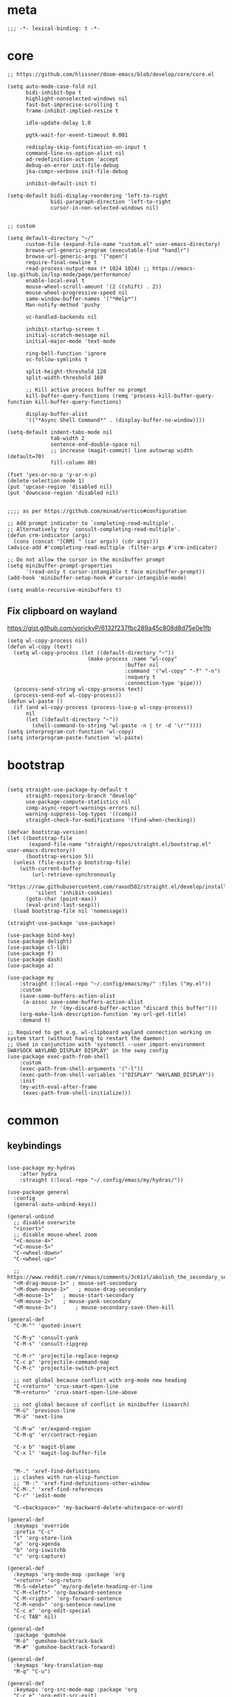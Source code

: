 # -*- eval: (babel-tangle-mode 1) -*-
#+PROPERTY: header-args :results silent :tangle "./init.el"

* meta
#+begin_src elisp
;;; -*- lexical-binding: t -*-
#+end_src

* core
#+begin_src elisp
;; https://github.com/hlissner/doom-emacs/blob/develop/core/core.el

(setq auto-mode-case-fold nil
      bidi-inhibit-bpa t
      highlight-nonselected-windows nil
      fast-but-imprecise-scrolling t
      frame-inhibit-implied-resize t

      idle-update-delay 1.0

      pgtk-wait-for-event-timeout 0.001

      redisplay-skip-fontification-on-input t
      command-line-ns-option-alist nil
      ad-redefinition-action 'accept
      debug-on-error init-file-debug
      jka-compr-verbose init-file-debug

      inhibit-default-init t)

(setq-default bidi-display-reordering 'left-to-right
              bidi-paragraph-direction 'left-to-right
              cursor-in-non-selected-windows nil)


;; custom

(setq default-directory "~/"
      custom-file (expand-file-name "custom.el" user-emacs-directory)
      browse-url-generic-program (executable-find "handlr")
      browse-url-generic-args '("open")
      require-final-newline t
      read-process-output-max (* 1024 1024) ;; https://emacs-lsp.github.io/lsp-mode/page/performance/
      enable-local-eval t
      mouse-wheel-scroll-amount '(2 ((shift) . 2))
      mouse-wheel-progressive-speed nil
      same-window-buffer-names '("*Help*")
      Man-notify-method 'pushy

      vc-handled-backends nil

      inhibit-startup-screen t
      initial-scratch-message nil
      initial-major-mode 'text-mode

      ring-bell-function 'ignore
      vc-follow-symlinks t

      split-height-threshold 120
      split-width-threshold 160

      ;; Kill active process buffer no prompt
      kill-buffer-query-functions (remq 'process-kill-buffer-query-function kill-buffer-query-functions)

      display-buffer-alist
      '(("*Async Shell Command*" . (display-buffer-no-window))))

(setq-default indent-tabs-mode nil
              tab-width 2
              sentence-end-double-space nil
              ;; increase (magit-commit) line autowrap width (default=70)
              fill-column 80)

(fset 'yes-or-no-p 'y-or-n-p)
(delete-selection-mode 1)
(put 'upcase-region 'disabled nil)
(put 'downcase-region 'disabled nil)


;;;; as per https://github.com/minad/vertico#configuration

;; Add prompt indicator to `completing-read-multiple'.
;; Alternatively try `consult-completing-read-multiple'.
(defun crm-indicator (args)
  (cons (concat "[CRM] " (car args)) (cdr args)))
(advice-add #'completing-read-multiple :filter-args #'crm-indicator)

;; Do not allow the cursor in the minibuffer prompt
(setq minibuffer-prompt-properties
      '(read-only t cursor-intangible t face minibuffer-prompt))
(add-hook 'minibuffer-setup-hook #'cursor-intangible-mode)

(setq enable-recursive-minibuffers t)
#+end_src

** Fix clipboard on wayland
https://gist.github.com/yorickvP/6132f237fbc289a45c808d8d75e0e1fb
#+begin_src elisp
(setq wl-copy-process nil)
(defun wl-copy (text)
  (setq wl-copy-process (let ((default-directory "~"))
                          (make-process :name "wl-copy"
                                      :buffer nil
                                      :command '("wl-copy" "-f" "-n")
                                      :noquery t
                                      :connection-type 'pipe)))
  (process-send-string wl-copy-process text)
  (process-send-eof wl-copy-process))
(defun wl-paste ()
  (if (and wl-copy-process (process-live-p wl-copy-process))
      nil
      (let ((default-directory "~"))
        (shell-command-to-string "wl-paste -n | tr -d '\r'"))))
(setq interprogram-cut-function 'wl-copy)
(setq interprogram-paste-function 'wl-paste)
#+end_src

* bootstrap
#+begin_src elisp

(setq straight-use-package-by-default t
      straight-repository-branch "develop"
      use-package-compute-statistics nil
      comp-async-report-warnings-errors nil
      warning-suppress-log-types '((comp))
      straight-check-for-modifications '(find-when-checking))

(defvar bootstrap-version)
(let ((bootstrap-file
       (expand-file-name "straight/repos/straight.el/bootstrap.el" user-emacs-directory))
      (bootstrap-version 5))
  (unless (file-exists-p bootstrap-file)
    (with-current-buffer
        (url-retrieve-synchronously
         "https://raw.githubusercontent.com/raxod502/straight.el/develop/install.el"
         'silent 'inhibit-cookies)
      (goto-char (point-max))
      (eval-print-last-sexp)))
  (load bootstrap-file nil 'nomessage))

(straight-use-package 'use-package)

(use-package bind-key)
(use-package delight)
(use-package cl-lib)
(use-package f)
(use-package dash)
(use-package a)

(use-package my
    :straight (:local-repo "~/.config/emacs/my/" :files ("my.el"))
    :custom
    (save-some-buffers-action-alist
     (a-assoc save-some-buffers-action-alist
              ?r '(my-discard-buffer-action "discard this buffer")))
    (org-make-link-description-function 'my-url-get-title)
    :demand t)

;; Required to get e.g. wl-clipboard wayland connection working on system start (without having to restart the daemon)
;; Used in conjunction with 'systemctl --user import-environment SWAYSOCK WAYLAND_DISPLAY DISPLAY' in the sway config
(use-package exec-path-from-shell
    :custom
    (exec-path-from-shell-arguments '("-l"))
    (exec-path-from-shell-variables '("DISPLAY" "WAYLAND_DISPLAY"))
    :init
    (my-with-eval-after-frame
     (exec-path-from-shell-initialize)))
#+end_src

* common
** keybindings
#+begin_src elisp

(use-package my-hydras
    :after hydra
    :straight (:local-repo "~/.config/emacs/my/hydras/"))

(use-package general
  :config
  (general-auto-unbind-keys))

(general-unbind
  ;; disable overwrite
  "<insert>"
  ;; disable mouse-wheel zoom
  "<C-mouse-4>"
  "<C-mouse-5>"
  "C-<wheel-down>"
  "C-<wheel-up>"

  ;; https://www.reddit.com/r/emacs/comments/3c61zl/abolish_the_secondary_selection_quick_and_easy/
  "<M-drag-mouse-1>" ; mouse-set-secondary
  "<M-down-mouse-1>"   ; mouse-drag-secondary
  "<M-mouse-1>"	  ; mouse-start-secondary
  "<M-mouse-2>"	  ; mouse-yank-secondary
  "<M-mouse-3>")	  ; mouse-secondary-save-then-kill

(general-def
  "C-M-^" 'quoted-insert

  "C-M-y" 'consult-yank
  "C-M-s" 'consult-ripgrep

  "C-M-r" 'projectile-replace-regexp
  "C-c p" 'projectile-command-map
  "C-M-c" 'projectile-switch-project

  ;; not global because conflict with org-mode new heading
  "C-<return>" 'crux-smart-open-line
  "M-<return>" 'crux-smart-open-line-above

  ;; not global because of conflict in minibuffer (isearch)
  "M-ü" 'previous-line
  "M-ä" 'next-line

  "C-M-w" 'er/expand-region
  "C-M-q" 'er/contract-region

  "C-x b" 'magit-blame
  "C-x l" 'magit-log-buffer-file


  "M-." 'xref-find-definitions
  ;; clashes with run-elisp-function
  ;; "M-:" 'xref-find-definitions-other-window
  "C-M-." 'xref-find-references
  "C-r" 'iedit-mode

  "C-<backspace>" 'my-backward-delete-whitespace-or-word)

(general-def
  :keymaps 'override
  :prefix "C-c"
  "l" 'org-store-link
  "a" 'org-agenda
  "b" 'org-iswitchb
  "c" 'org-capture)

(general-def
  :keymaps 'org-mode-map :package 'org
  "<return>" 'org-return
  "M-S-<delete>" 'my/org-delete-heading-or-line
  "C-M-<left>" 'org-backward-sentence
  "C-M-<right>" 'org-forward-sentence
  "C-M-<end>" 'org-sentence-newline
  "C-c e" 'org-edit-special
  "C-c TAB" nil)

(general-def
  :package 'gumshoe
  "M-ö" 'gumshoe-backtrack-back
  "M-#" 'gumshoe-backtrack-forward)

(general-def
  :keymaps 'key-translation-map
  "M-q" "C-u")

(general-def
  :keymaps 'org-src-mode-map :package 'org
  "C-c e" 'org-edit-src-exit)

(general-def
  :keymaps 'drag-stuff-mode-map :package 'drag-stuff
  "M-<up>" 'drag-stuff-up
  "M-<down>" 'drag-stuff-down)

(general-def
  :keymaps 'isearch-mode-map
  "C-r" 'isearch-query-replace)

(general-def
  :keymaps 'dired-mode-map
  "M-ö" 'dired-up-directory
  "M-#" 'dired-find-file)

(general-def
  :keymaps 'override

  "C-l" 'goto-line

  "˝" 'previous-buffer
  "’" 'next-buffer

  "C-ö" 'windmove-left
  "C-#" 'windmove-right
  "C-ü" 'windmove-up
  "C-ä" 'windmove-down

  "C-^" 'delete-window
  "C-1" 'delete-other-windows
  "C-2" 'split-window-right
  "C-3" 'split-window-below
  "C-M-1" 'winner-undo
  "C-M-2" 'winner-redo


  "C-d" 'projectile-find-file
  "C-f" 'find-file
  "M-d" 'consult-buffer

  "M-^" 'tab-close
  "M-1" 'tab-switch
  "M-2" 'my/tab-new-and-rename

  "C-M-#" 'buf-move-right
  "C-M-ö" 'buf-move-left
  "C-M-ü" 'buf-move-up
  "C-M-ä" 'buf-move-down


  "C-<up>" 'golden-ratio-scroll-screen-down
  "C-<down>" 'golden-ratio-scroll-screen-up

  "C-x ^" nil
  "C-x d" nil

  "C-<tab>" 'my-indent-rigidly

  "C-M-k" 'kill-this-buffer
  "M-r" 'revert-buffer

  "M-_" 'shell-command
  "<f5>" 'profiler-start
  "<f6>" 'profiler-stop

  "C-+" 'org-roam-node-find

  "C-a" 'back-to-indentation
  "C-M-q C-a" 'beginning-of-line

  "C-v" 'my-hydras-misc/body
  "C-M-f" 'my-hydras-code/body
  "C-x f" 'my-hydras-files/body
  "M-l" 'my-hydras-lsp/body
)

(general-def
  :keymaps 'lsp-mode-map :package 'lsp-mode
  "M--"  'lsp-execute-code-action
  "C-r" 'lsp-rename)

(general-def
  :keymaps 'embark-file-map :package 'embark
  "!" nil
  "&" nil
  "f" nil
  "r" nil
  "d" nil
  "R" nil
  "b" nil
  "l" nil
  "m" 'magit-project-status)

(general-def
  :keymaps 'embark-region-map :package 'embark
  "t" 'google-translate-smooth-translate
  "d" 'lexic-search)

(general-def
  :keymaps 'embark-identifier-map :package 'embark
  "s" 'flyspell-correct-at-point)

(general-def
  :keymaps 'embark-symbol-map :package 'embark
  "s" 'flyspell-correct-at-point)

(general-def
  :keymaps 'isearch-mb-minibuffer-map :package 'isearch-mb
  "M-ä" 'isearch-repeat-forward
  "M-ü" 'isearch-repeat-backward)
#+end_src

** editing
#+begin_src elisp
(delight 'eldoc-mode nil "eldoc")
(setq xref-prompt-for-identifier nil)
#+end_src

** debugging
#+begin_src elisp
(use-package explain-pause-mode
  :straight (:host github :repo "lastquestion/explain-pause-mode")
  :commands explain-pause-mode)

(use-package esup
  :custom
  (esup-depth 0)
  :commands esup)
#+end_src

** backup & auto-save
[[http://stackoverflow.com/questions/151945/how-do-i-control-how-emacs-makes-backup-files][source]]
#+begin_src elisp
(setq delete-old-versions t
      kept-new-versions 6
      create-lockfiles nil
      kept-old-versions 2
      version-control t
      backup-by-copying t
      emacs-tmp-dir (my-ensure-dir user-emacs-directory "tmp/")
      emacs-backup-dir (my-ensure-dir emacs-tmp-dir "backups/")
      emacs-autosave-dir (my-ensure-dir emacs-tmp-dir "autosaves/")
      backup-directory-alist `(("." . ,emacs-backup-dir))
      auto-save-file-name-transforms `((".*" ,emacs-autosave-dir t))
      auto-save-list-file-prefix emacs-autosave-dir)
#+end_src

** buffer & window management
#+begin_src elisp
(winner-mode 1)

(setq tab-bar-show nil)
(tab-bar-mode)
(defun my/tab-new-and-rename ()
  (interactive)
  (tab-new)
  (call-interactively 'tab-rename))

(use-package buffer-move)

(use-package edit-indirect
  :straight (:type git :host github :repo "Fanael/edit-indirect")
  :commands edit-indirect-region)
#+end_src

** secrets
#+begin_src elisp
(use-package auth-source-pass
  :init (auth-source-pass-enable)
  :custom
  (auth-source-pass-filename (getenv "PASSWORD_STORE_DIR"))
  (auth-sources '(password-store)))

(use-package
  epa-file
  :straight nil
  :custom (epa-file-select-keys nil))

(use-package secrets)
#+end_src

** long lines improvements
#+begin_src elisp
;; improve long line handling
(require 'longlines)
(global-so-long-mode 1)
(setq so-long-target-modes (-union so-long-target-modes '(fundamental-mode))
      so-long-action 'longlines-mode)
#+end_src

* general-purpose
** org-mode
#+begin_src elisp
;; disabled in order to fix isearch reveal of collapsed org trees
;; (use-package reveal
;;   :hook (org-mode . reveal-mode)
;;     :delight reveal-mode)

(use-package company-org-block
  :commands company-org-block
  :after company)

(use-package org
  :straight org-contrib
  :mode ("\\.org\\'" . org-mode)
  :init
  (defun my--on-org-mode ()
    (setq-local company-backends '(company-org-block))
    (company-mode +1))
  :hook (org-mode . my--on-org-mode)
  :config
    (require 'org-checklist)
    (org-indent-mode 1)

    (org-babel-do-load-languages
     'org-babel-load-languages
     '((emacs-lisp . t)
       (latex . t)
       (python . t)
       (gnuplot . t)
       (shell . t)
       (sql . t)))

    :custom
    (org-directory "~/Docs/org")
    (org-capture-templates '(("a" "Brain" plain (function org-brain-goto-end)
          "* %i%?" :empty-lines 1)))
    (org-startup-indented t)
    (org-blank-before-new-entry '((heading . nil)
                                 (plain-list-item . nil)))
    (org-return-follows-link nil)
    (org-support-shift-select t)
    (org-image-actual-width '(500))
    (org-list-allow-alphabetical t)
    (org-use-property-inheritance t)
    (org-use-sub-superscripts nil)
    (org-checkbox-hierarchical-statistics t)

    (org-export-with-toc nil)
    (org-export-with-section-numbers nil)
    (org-refile-use-outline-path t)
    (org-datetree-add-timestamp 1)
    (org-extend-today-until 6)
    (org-duration-format (quote h:mm))
    (org-outline-path-complete-in-steps nil)
    (org-hide-emphasis-markers t)
    (org-refile-targets '((nil :level . 2)))

    (org-src-fontify-natively t)
    (org-src-tab-acts-natively t)
    (org-pretty-entities t)
    (org-src-preserve-indentation t)
    (org-src-window-setup 'current-window)
    (org-edit-src-auto-save-idle-delay 60)

    (org-startup-folded 'content)

    :delight org-indent-mode)

(use-package my-org
    :after org
    :straight (:local-repo "~/.config/emacs/my/org/"))

(use-package polymode :defer t)


(use-package org-roam
  :init
  (setq org-roam-v2-ack t)
  :custom
  (org-roam-directory (my-ensure-dir org-directory "roam/"))
  :config
  (org-roam-db-autosync-mode)
  ;; If using org-roam-protocol
  (require 'org-roam-protocol)
  :bind (:map org-roam-mode-map
              (("C-c n l" . org-roam)
               ("C-c n f" . org-roam-find-file)
               ("C-c n g" . org-roam-graph))
              :map org-mode-map
              (("C-c n i" . org-roam-insert))
              (("C-c n I" . org-roam-insert-immediate))))

(use-package deft
  :after org
  :commands deft
  :custom
  (deft-recursive t)
  (deft-use-filter-string-for-filename t)
  (deft-strip-summary-regexp  (concat "\\("
		  "[\n\t]" ;; blank
		  "\\|^#\\+[[:alpha:]_]+:.*$" ;; org-mode metadata
		  "\\|^:PROPERTIES:\n\\(.+\n\\)+:END:\n"
		  "\\)"))
  (deft-default-extension "org")
  (deft-use-filename-as-title t)
  (deft-directory org-roam-directory))
#+end_src

** special modes
#+begin_src elisp
(use-package vlf
    :commands (vlf-mode vlf)
    :init (require 'vlf-setup))

(use-package logview
    :commands logview-mode)
#+end_src

** passive modes
#+begin_src elisp
(use-package tree-sitter
  :init (global-tree-sitter-mode)
  :hook (tree-sitter-after-on-hook . tree-sitter-hl-mode)
  :delight)
(use-package tree-sitter-langs
  :after tree-sitter)

(use-package whole-line-or-region
    :init (whole-line-or-region-global-mode 1)
    :delight whole-line-or-region-local-mode)

(use-package ws-butler
  :init (ws-butler-global-mode 1)
  :delight ws-butler-mode)

(use-package editorconfig
    :config (editorconfig-mode 1)
    :custom
    (editorconfig-trim-whitespaces-mode 'ws-butler-mode)
    :delight editorconfig-mode)

(use-package hungry-delete
    :init (global-hungry-delete-mode)
    :delight hungry-delete-mode)

;; https://github.com/lassik/emacs-format-all-the-code/issues/33
(use-package envrc
  :init (envrc-global-mode)
  :delight envrc-mode)

;; currently no usage for it
;; but keep an eye on future features
;; (use-package async)

(use-package midnight
  :config
  (advice-add 'clean-buffer-list :around #'make-silent)
  (setq midnight-period (* 4 60 60)) ;; 4h
  (midnight-delay-set 'midnight-delay "4:30am")
  :custom
  (clean-buffer-list-delay-general 2))
#+end_src

** editing
#+begin_src elisp
(use-package iedit
  :custom
  (iedit-case-sensitive-default nil))

(use-package drag-stuff
    :init
    (drag-stuff-global-mode 1)
    :config
    (setq drag-stuff-except-modes '(org-mode))
    :delight drag-stuff-mode)

(use-package golden-ratio-scroll-screen
  :custom
  (golden-ratio-scroll-highlight-flag nil)
  (golden-ratio-scroll-screen-ratio 3.0))

(use-package quickrun :commands quickrun)

(use-package expand-region
    :custom
    (expand-region-fast-keys-enabled nil)
    :config
    (er/enable-mode-expansions 'web-mode 'er/add-js-mode-expansions))

(use-package dogears
  :init (dogears-mode)
  :straight (:host github :repo "alphapapa/dogears.el"))

(use-package gumshoe
  :straight (gumshoe :type git
                     :host github
                     :repo "Overdr0ne/gumshoe"
                     :branch "master")
  :custom
  (gumshoe-slot-schema '(time buffer position line))
  (gumshoe-show-footprints-p nil)
  :init
  ;; Enabing global-gumshoe-mode will initiate tracking
  (global-gumshoe-mode +1)
  ;; customize peruse slot display if you like
  ;; personally, I use perspectives, so I use the provided extension
  ;; :after (perspective)
  ;; (global-gumshoe-persp-mode +1)
  ;; (setf gumshoe-slot-schema '(perspective time buffer position line))
  )
#+end_src

*** formatting
#+begin_src elisp
;; Unified approach inc: https://github.com/purcell/reformatter.el/pull/24
(use-package format-all
  :hook
  ((sh-mode css-mode web-mode scss-mode)
   . format-all-mode)
  :init
  (defun format-all-default()
    (format-all-ensure-formatter)
    (format-all-mode))
  :config
  (define-format-all-formatter isort
    (:executable "isort")
    (:install "pip install isort")
    (:languages "Python")
    (:features)
    (:format (format-all--buffer-easy
              executable "-d" "-")))

  (setq-default format-all-formatters '(("Python" black)
                                        ("Shell" shfmt)
                                        ("Go" gofmt)))
  :delight format-all-mode)
#+end_src

*** lsp
#+begin_src elisp
(use-package lsp-mode
  :commands lsp-deferred
  :hook (lsp-mode . lsp-enable-which-key-integration)
  :init
  (cl-defun my/lsp-format-buf ((&optional (format t)) (&optional (organize-imports t)))
    (add-hook 'before-save-hook
              (lambda () (lsp-format-buffer) (lsp-organize-imports)) 0 t))
  :config
  (setq lsp-file-watch-ignored-directories (-union
                           lsp-file-watch-ignored-directories
                           '("[/\\\\]\\.direnv\\'"
                             "[/\\\\]\\.mypy_cache\\'"
                             "[/\\\\]\\.pytest_cache\\'"
                             "[/\\\\]dot_git\\'")))

  ;; https://emacs-lsp.github.io/lsp-mode/page/faq/#how-do-i-force-lsp-mode-to-forget-the-workspace-folders-for-multi-root
  (advice-add 'lsp :before (lambda (&rest _args) (eval '(setf (lsp-session-server-id->folders (lsp-session)) (ht)))))
  :custom
  (lsp-enable-file-watchers nil)
  (lsp-enable-snippet nil)
  (lsp-signature-doc-lines 1)
  (lsp-signature-auto-activate t)
  (lsp-progress-via-spinner nil)
  (lsp-headerline-breadcrumb-enable nil)
  (lsp-modeline-code-actions-enable nil)
  (lsp-keymap-prefix "M-l")
  (lsp-disabled-clients '(ts angular-ls))
  (lsp-keep-workspace-alive nil))

(use-package lsp-ui
    :commands lsp-ui-mode
    :custom
    (lsp-ui-doc-enable nil)
    (lsp-ui-sideline-enable t))

(use-package dap-mode
  :commands dap-debug
  :hook (dap-stopped .(lambda (arg) (call-interactively #'dap-hydra)))
  :init
  (require 'dap-hydra)
  :custom
  (dap-auto-configure-mode t)
  (dap-auto-configure-features '(locals repl)))
#+end_src

*** linting
#+begin_src elisp
(use-package flycheck
    :commands flycheck-mode)

(use-package flyspell
    :hook ((text-mode markdown-mode) . flyspell-mode)
    :config

    ;; Disable clickable overlay
    ;; https://emacs.stackexchange.com/questions/36899/disable-clickable-links-for-misspelled-words-flyspell
    (advice-add 'make-flyspell-overlay :filter-return
                (lambda (overlay)
                  (overlay-put overlay 'help-echo nil)
                  (overlay-put overlay 'keymap nil)
                  (overlay-put overlay 'mouse-face nil)))
    :delight flyspell-mode)

(use-package flyspell-correct :after flyspell)
#+end_src

** minibuffer & completion
#+begin_src elisp
(use-package vertico
  :init
  (vertico-mode))

(use-package savehist
  :init
  (savehist-mode))

(use-package orderless
  :custom
  (orderless-matching-styles '(orderless-prefixes))

  ;; https://github.com/minad/vertico#configuration
  (completion-styles '(orderless))
  (completion-category-defaults nil)
  (completion-category-overrides '((file (styles partial-completion)))))


(use-package isearch-mb
  :init (isearch-mb-mode)
  :config
  (setq-default
   isearch-lazy-count t
   search-ring-max 200
   regexp-search-ring-max 200))

;; https ://www.reddit.com/r/emacs/comments/krptmz/emacs_completion_framework_embark_consult/
(use-package consult
  :custom
  (consult-project-root-function #'projectile-project-root)
  (consult-preview-key nil))

(use-package marginalia
  :init
  (marginalia-mode)
  :config
  (setq marginalia-command-categories
        (a-merge marginalia-command-categories '((projectile-find-file . file)
                                                 (projectile-find-dir . file))))
  (advice-add #'marginalia-cycle :after
              (lambda () (when (bound-and-true-p
                                selectrum-mode) (selectrum-exhibit)))))

(use-package embark
  :bind*
  ("C-q" . embark-act)
  :config
  (add-to-list 'embark-pre-action-hooks '(flyspell-correct-at-point embark--ignore-target)))

(use-package embark-consult
  :after (embark consult))
#+end_src

*** crux
https://github.com/bbatsov/crux
#+begin_src elisp
(use-package crux)
#+end_src

*** rainbow-mode
#+begin_src elisp
(use-package rainbow-mode
    :hook (css-mode org-mode help-mode)
    :delight rainbow-mode)
#+end_src

*** kurecolor
#+begin_src elisp
(use-package kurecolor :defer t)
#+end_src

*** Evil-Nerd-Commenter
#+begin_src elisp
(use-package evil-nerd-commenter
    :config
    (evilnc-default-hotkeys))
#+end_src

*** Outshine
#+begin_src elisp
(use-package outshine
    :commands outshine-mode)

(use-package navi-mode
    :commands navi-mode)
#+end_src

*** Company-Mode
#+begin_src elisp
(use-package company
    :hook (prog-mode . company-mode)
    :custom
    (company-idle-delay 0.3)
    (company-minimum-prefix-length 1)
    (company-tooltip-align-annotations t)
    (company-dabbrev-downcase nil)
    (company-echo-delay 0)
    :bind (:map company-active-map
                ("C-ä" . company-select-next)
                ("C-ü" . company-select-previous))
    :delight company-mode)
#+end_src

*** Centered-Window-Mode
#+begin_src elisp
(use-package
  centered-window
  :init (centered-window-mode 1)
  :custom (cwm-use-vertical-padding t)
  (cwm-frame-internal-border 0)
  (cwm-incremental-padding t)
  (cwm-incremental-padding-% 2)
  (cwm-left-fringe-ratio 0)
  (cwm-centered-window-width 130)
  :delight centered-window-mode)
#+end_src

*** Smartparens
#+begin_src elisp
(use-package smartparens
    :bind (:map smartparens-mode-map
                ("C-M-a" . sp-backward-sexp)
                ("C-M-e" . sp-forward-sexp)
                ("C-S-<backspace>" . sp-backward-kill-sexp)
                ("C-M-<down>" . sp-select-next-thing))
    :init
    (smartparens-global-mode 1)
    :hook (prog-mode . show-smartparens-mode)
    :config
    (require 'smartparens-config)
    :custom
    (blink-matching-paren nil)
    (sp-show-pair-delay 0.2)
    (sp-message-width nil)
    :delight smartparens-mode)
#+end_src

*** Undo-Tree
#+begin_src elisp
(use-package undo-tree
    :init
    (global-undo-tree-mode 1)
    :bind* (("C-p" . undo-tree-undo)
            ("M-p" . undo-tree-redo)
            ("C-M-p" . undo-tree-visualize))
    :delight undo-tree-mode)
#+end_src

*** Ediff
TODO more at [[http://oremacs.com/2015/01/17/setting-up-ediff/][oremacs.com]]
**** Config
#+begin_src elisp
(setq ediff-keep-variants nil)
(setq ediff-window-setup-function 'ediff-setup-windows-plain
      ediff-split-window-function 'split-window-horizontally)
(add-hook 'ediff-prepare-buffer-hook 'show-all)
#+end_src

*** Ripgrep
#+begin_src elisp
(use-package wgrep :defer t)
#+end_src

*** Projectile
#+begin_src elisp
(use-package projectile
    :init (projectile-mode 1)
    :config
      (defun my--projectile-ignore-project (project-root)
        (f-descendant-of? project-root (f-expand "straight" user-emacs-directory)))
      (defun my--projectile-mode-line-function ()
        (format " %s" (projectile-project-name)))
    :custom
    (projectile-mode-line-function 'my--projectile-mode-line-function)
    (projectile-file-exists-remote-cache-expire nil)
    (projectile-completion-system 'default)
    (projectile-switch-project-action 'projectile-vc)
    (projectile-enable-caching t)
    (projectile-ignored-project-function #'my--projectile-ignore-project))
#+end_src

*** which-key
#+begin_src elisp
(use-package which-key
    :init (which-key-mode)
    :custom
    (which-key-show-early-on-C-h t)
    (which-key-idle-delay 3.0)
    (which-key-idle-secondary-delay 0.05)
    (help-char 94) ;; caret (ASCII)
    :delight which-key-mode)
#+end_src

*** helpful
#+begin_src elisp
(use-package
  helpful
  :bind* (("C-h f" . helpful-callable)
          ("C-h v" . helpful-variable)
          ("C-h k" . helpful-key)
          ("C-h C-d" . helpful-at-point)
          ("C-h F" . helpful-function)
          ("C-h C" . helpful-command)))
#+end_src

*** dumb-jump
#+begin_src elisp
(use-package
  dumb-jump
  :init (add-hook 'xref-backend-functions #'dumb-jump-xref-activate)
  :custom (dumb-jump-prefer-searcher 'rg))
#+end_src

*** ix.io
#+begin_src elisp
(use-package
  ix
  :commands ix)
#+end_src

** hydra
#+begin_src elisp
(use-package hydra)
#+end_src

** magit
#+begin_src elisp
(use-package magit
    :commands magit-status
    :custom
    (magit-auto-revert-mode nil)
    (magit-diff-section-arguments (quote ("--no-ext-diff" "-U2")))
    (magit-diff-refine-ignore-whitespace nil)
    (magit-refs-margin '(t "%Y-%m-%d %H:%M" magit-log-margin-width nil 18))
    (magit-log-margin '(t "%Y-%m-%d %H:%M" magit-log-margin-width t 18))
    (magit-diff-refine-hunk t)
    (magit-display-buffer-function 'magit-display-buffer-same-window-except-diff-v1)

    :config
    (magit-add-section-hook 'magit-status-sections-hook
                            'magit-insert-modules-unpulled-from-upstream
                            'magit-insert-unpulled-from-upstream)
    (magit-add-section-hook 'magit-status-sections-hook
                            'magit-insert-modules-unpushed-to-upstream
                            'magit-insert-unpulled-from-upstream)

    (defun my--git-commit-check-commitlint (force)
      (or force
          (let ((old-buffer (current-buffer)))
            (with-temp-buffer
              (insert-buffer-substring old-buffer)
              (message "hi")
              (message (buffer-string))
              (flush-lines "^#.*" (point-min) (point-max))
              (message "ho")
              (message (buffer-string))
              (let* ((commitlint-cmd "commitlint --config ~/.config/commitlint/commitlintrc.yml")
                     (exit-code (shell-command-on-region (point-min) (point-max) commitlint-cmd)))
                (if (equal exit-code 0)
                    t
                  (y-or-n-p "Commitlint error. Commit anyway?")))))))
    (cl-pushnew 'my--git-commit-check-commitlint git-commit-finish-query-functions))
#+end_src

** dired & dirvish
#+begin_src elisp
(require 'dired-x)

(use-package dirvish
  :demand t
  :custom
  (dired-listing-switches "-aDGhvl --group-directories-first --time-style=long-iso")
  (dired-auto-revert-buffer t)
  ;; todo: not respected
  (dired-kill-when-opening-new-dired-buffer t)
  (dired-clean-confirm-killing-deleted-buffers nil)
  (dired-recursive-copies 'always)
  (dired-dwim-target t)
  (dirvish-enable-preview t)
  :init
  (dirvish-override-dired-mode))
#+end_src

* languages
** adoc
#+begin_src elisp
(use-package adoc-mode
    :mode "\\.adoc\\'")
#+end_src

** docker
#+begin_src elisp
(use-package dockerfile-mode
    :mode ("\\Dockerfile\\'" "\\Dockerfile\\'"))
#+end_src

** elisp
#+begin_src elisp
(use-package emacs-lisp
  :init (defun my--on-elisp-mode ()
          (nameless-mode)
          (format-all-mode))
  :hook (emacs-lisp-mode . my--on-elisp-mode)
  :straight nil)

(use-package nameless
  :commands nameless-mode
  :custom (nameless-private-prefix t))

(use-package xtest :defer t)
#+end_src

** elixir
#+begin_src elisp
(use-package elixir-mode
    :init
    (defun my--on-elixir-mode ()
      (flycheck-mode)
      (format-all-mode))
    :hook (elixir-mode . my--on-elixir-mode)
    :mode "\\.ex\\'")

(use-package flycheck-credo
    :after elixir-mode
    :config
    (flycheck-credo-setup)
    :custom
    (flycheck-elixir-credo-strict nil))
#+end_src

** golang
#+begin_src elisp
(use-package go-mode
    :mode "\\.go\\'"
    :config
    (require 'dap-go)
    :init
    (defun my--on-go-mode ()
      (lsp-deferred)
      (format-all-mode))
    :hook (go-mode . my--on-go-mode))
#+end_src

** graphql
#+begin_src elisp
(use-package graphql-mode
    :mode ("\\.gql\\'" "\\.graphql\\'"))
#+end_src

** java
#+begin_src elisp
(use-package lsp-java)

(use-package java-mode
  :straight nil
  ;; :hook (java-mode . lsp)
  :mode "\\.java\\'")
#+end_src

** json
#+begin_src elisp
(use-package json-mode
    :mode "\\.json\\'"
    :custom
    (json-reformat:indent-width 2)
    (js-indent-level 2))
#+end_src

** jsonnet
#+begin_src elisp
(use-package jsonnet-mode
    :mode  ("\\.jsonnet\\'" "\\.libsonnet\\'"))
#+end_src

** just
#+begin_src elisp
(use-package just-mode
    :mode  ("justfile\\'"))
#+end_src

** kotlin
#+begin_src elisp
(use-package kotlin-mode
  :mode "\\.kt\\'")
#+end_src

** latex
#+begin_src elisp
(use-package tex-mode
    :straight auctex
    :mode "\\.tex\\'"
    :hook (LaTeX-mode . turn-on-reftex))
#+end_src

** lua
#+begin_src elisp
(use-package lua-mode
    :mode ("\\.lua\\'"))
#+end_src

** markdown
#+begin_src elisp
(use-package markdown-mode
    :mode "\\.md\\'")

(use-package grip-mode
  :custom
  (grip-preview-use-webkit nil))
#+end_src

** nim
#+begin_src elisp
(use-package nim-mode
    :mode "\\.nim\\'"
    :hook ((nim-mode . nimsuggest-mode)))
#+end_src

** php
#+begin_src elisp
(use-package php-mode
    :mode "\\.php\\'")
#+end_src

** plantuml
#+begin_src elisp
(use-package
    plantuml-mode
    :mode "\\.puml\\'"
    :custom
    (plantuml-executable-path "/usr/bin/plantuml")
    (plantuml-default-exec-mode 'executable))
#+end_src

** python
#+begin_src elisp
(use-package python
  :mode ("\\.py\\'" . python-mode)
  :init
  (defun my--on-python-mode ()
    (lsp-deferred)
    (format-all-mode))
  :hook (python-mode . my--on-python-mode))

(use-package lsp-pyright
  :after python)
#+end_src

** rust
#+begin_src elisp
;; No conditional-on-mode necessary
(use-package rustic
  :custom
  (lsp-rust-analyzer-proc-macro-enable t))
#+end_src

** sql
#+begin_src elisp
(use-package sql-indent
    :mode "\\.sql\\'")
#+end_src

** terraform
#+begin_src elisp
(use-package terraform-mode
    :mode "\\.tf\\'"
    :hook (terraform-mode . format-all-default))
#+end_src

** shell
#+begin_src elisp
(use-package sh-mode
  :straight nil
  :hook (sh-mode . flycheck-mode))
#+end_src

** tramp
#+begin_src elisp
(setq tramp-default-method "ssh")
#+end_src

** webdev
#+begin_src elisp
(use-package css-mode
    :mode ("\\.less\\'" "\\.css\\'" "\\.sass\\'" "\\.scss\\'")
    :custom
    (css-indent-offset 4))

(use-package js2-mode
    :mode "\\.js\\'"
    :hook (js2-mode . (lambda ()
                  (lsp-deferred)
                  (format-all-mode)))
    :custom
    (js2-basic-offset 2)
    (js2-strict-inconsistent-return-warning nil)
    (js2-strict-missing-semi-warning nil)
    :delight)

(use-package web-mode
    :mode ("\\.html?\\'" "\\.jsx\\'" "\\.tsx\\'")
    :custom
    (web-mode-enable-auto-closing t)
    (web-mode-enable-auto-indentation nil))

(use-package typescript-mode
    :mode "\\.ts\\'"
    :hook (typescript-mode . (lambda ()
                                (lsp-deferred)
                                (my/lsp-format-buf)))
    :config (setq lsp-eslint-server-command
                  '("node"
                    (expand-file-name"~/.local/vscode-eslint/extension/server/out/eslintServer.js")
                    "--stdio")))
#+end_src

** yaml
#+begin_src elisp
(use-package yaml-mode
    :mode ("\\.yml.*\\'" "\\.yaml.*\\'"))
#+end_src

* tools
#+begin_src elisp
(use-package x509-mode :defer t)

(use-package restclient
    :mode ("\\.http\\'" . restclient-mode)
    :commands restclient-mode)

(use-package ledger-mode
    :mode "\\.ledger\\'")

(use-package google-translate)
(use-package google-translate-smooth-ui
  :after google-translate
  :straight nil
  :commands google-translate-smooth-translate
  :config
  ;; https://github.com/atykhonov/google-translate/issues/52#issuecomment-727920888
  (setq google-translate-translation-directions-alist '(("de" . "en")("en" . "de")))
  (defun google-translate--search-tkk () "Search TKK." (list 430675 2721866130))
  (google-translate--setup-minibuffer-keymap)
  (general-def
  :keymaps 'google-translate-minibuffer-keymap
  "M-ä" 'google-translate-next-translation-direction
  "M-ü" 'google-translate-previous-translation-direction))

(use-package mail-mode
    :straight nil
    :mode "\\/tmp\\/neomutt.*\\'")
(use-package khardel
  :general
  (:keymaps 'mail-mode-map
            "C-f" 'khardel-insert-email))

(use-package gif-screencast
  :commands gif-screencast-start-or-stop
  :custom
  (gif-screencast-program "grim")
  (gif-screencast-args ()))

(use-package insert-shebang
  :init
  ;; revert ;;;###autoload(add-hook 'find-file-hook 'insert-shebang)
  (remove-hook 'find-file-hook 'insert-shebang)
  :commands insert-shebang
  :custom
  (insert-shebang-track-ignored-filename nil))

(use-package easy-convert
  :straight (:host github :repo "Frozenlock/easy-convert")
  :commands easy-convert-interactive)

(use-package org-download
  :after org)

(use-package string-inflection
  :commands (string-inflection-all-cycle))

(use-package recover-buffers)
#+end_src

* ui
#+begin_src elisp
(menu-bar-mode -1)
(tool-bar-mode -1)
(tooltip-mode -1)
(mouse-avoidance-mode)
(setq blink-cursor-blinks 3)
(scroll-bar-mode -1)
(column-number-mode 1)
(set-face-attribute 'default nil :family "Monospace" :height 110)
(setq-default cursor-type 'bar)

(use-package modus-themes
    :init
    (setq modus-themes-completions 'moderate
          modus-themes-region 'bg-only-no-extend
          modus-themes-org-blocks 'greyscale)
    (modus-themes-load-themes)
    (defun my-modus-themes-custom-faces ()
      (modus-themes-with-colors
        (custom-set-faces
         `(show-paren-match ((,class :foreground ,green-intense
                                            :background nil
                                            :weight ,'bold))))))
    (add-hook 'modus-themes-after-load-theme-hook #'my-modus-themes-custom-faces)
    :config
    (modus-themes-load-operandi))
#+end_src

* finish
#+begin_src elisp
(use-package gcmh
  :init
  ;; https://github.com/hlissner/doom-emacs/blob/develop/core/core.el#L295
  (setq gcmh-idle-delay 'auto  ; default is 15s
        gcmh-auto-idle-delay-factor 10
        ;; 16mb
        gcmh-high-cons-threshold (* 16 1024 1024))
  (gcmh-mode 1)
  :delight)
#+end_src

* Calc
https://www.reddit.com/r/emacs/comments/1mbn0s/the_emacs_calculator/
* braindump
** other
*** [[http://www.wisdomandwonder.com/wordpress/wp-content/uploads/2014/03/C3F.html#sec-10-2-3][@wisomandwonder]]
*** [[https://github.com/emacs-tw/awesome-emacs][awesome-emac2s]]
** elisp tips
- [[https://www.reddit.com/r/emacs/comments/3nu2xr/emacs_lisp_programming_thoughts/][@reddit.com]]
*** regexp
\(Buy: \)\([0-9]+\) -> \1\,(+ \#2 \#)

*** C-c C-o save search results
reset var: `(setq foo (eval (car (get 'foo 'standard-value))))`
(setq require-final-newline nil)
** plausiblly
https://github.com/abo-abo/hydra/wiki/Emacs
